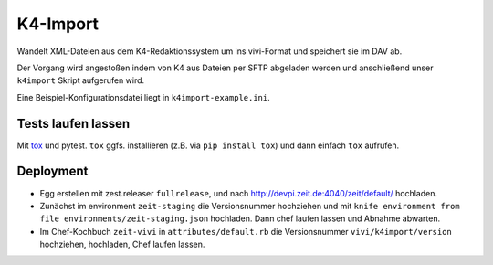 =========
K4-Import
=========

Wandelt XML-Dateien aus dem K4-Redaktionssystem um ins vivi-Format und
speichert sie im DAV ab.

Der Vorgang wird angestoßen indem von K4 aus Dateien per SFTP abgeladen werden
und anschließend unser ``k4import`` Skript aufgerufen wird.

Eine Beispiel-Konfigurationsdatei liegt in ``k4import-example.ini``.


Tests laufen lassen
===================

Mit `tox`_ und pytest. ``tox`` ggfs. installieren (z.B. via ``pip install tox``)
und dann einfach ``tox`` aufrufen.

.. _`tox`: http://tox.readthedocs.io/


Deployment
==========

* Egg erstellen mit zest.releaser ``fullrelease``, und nach
  http://devpi.zeit.de:4040/zeit/default/ hochladen.
* Zunächst im environment ``zeit-staging`` die Versionsnummer hochziehen und
  mit ``knife environment from file environments/zeit-staging.json`` hochladen.
  Dann chef laufen lassen und Abnahme abwarten.
* Im Chef-Kochbuch ``zeit-vivi`` in ``attributes/default.rb`` die Versionsnummer
  ``vivi/k4import/version`` hochziehen, hochladen, Chef laufen lassen.
